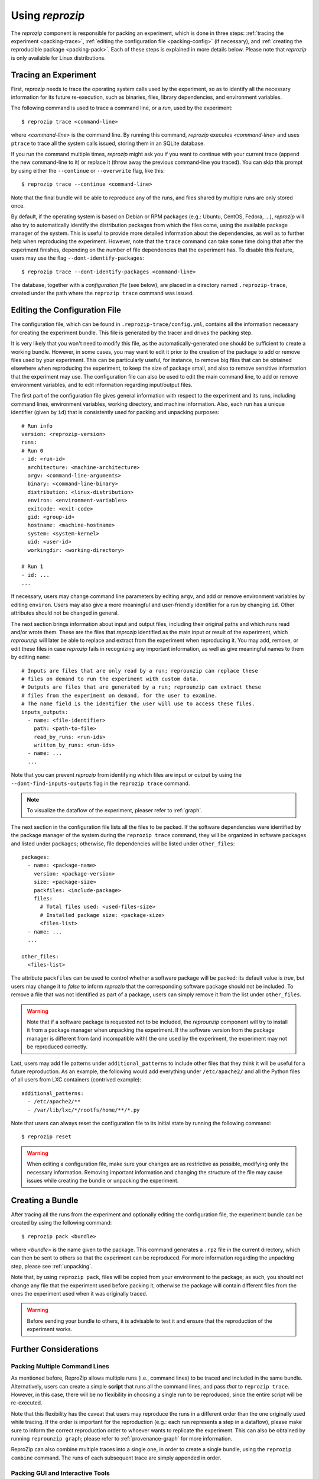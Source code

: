 ..  _packing:

Using *reprozip*
****************

The *reprozip* component is responsible for packing an experiment, which is done in three steps: :ref:`tracing the experiment <packing-trace>`, :ref:`editing the configuration file <packing-config>` (if necessary), and :ref:`creating the reproducible package <packing-pack>`. Each of these steps is explained in more details below. Please note that *reprozip* is only available for Linux distributions.

..  _packing-trace:

Tracing an Experiment
=====================

First, *reprozip* needs to trace the operating system calls used by the experiment, so as to identify all the necessary information for its future re-execution, such as binaries, files, library dependencies, and environment variables.

The following command is used to trace a command line, or a `run`, used by the experiment::

    $ reprozip trace <command-line>

where `<command-line>` is the command line. By running this command, *reprozip* executes `<command-line>` and uses ``ptrace`` to trace all the system calls issued, storing them in an SQLite database.

If you run the command multiple times, *reprozip* might ask you if you want to continue with your current trace (append the new command-line to it) or replace it (throw away the previous command-line you traced). You can skip this prompt by using either the ``--continue`` or ``--overwrite`` flag, like this::

    $ reprozip trace --continue <command-line>

Note that the final bundle will be able to reproduce any of the runs, and files shared by multiple runs are only stored once.

By default, if the operating system is based on Debian or RPM packages (e.g.: Ubuntu, CentOS, Fedora, ...), *reprozip* will also try to automatically identify the distribution packages from which the files come, using the available package manager of the system. This is useful to provide more detailed information about the dependencies, as well as to further help when reproducing the experiment. However, note that the ``trace`` command can take some time doing that after the experiment finishes, depending on the number of file dependencies that the experiment has. To disable this feature, users may use the flag ``--dont-identify-packages``::

    $ reprozip trace --dont-identify-packages <command-line>

The database, together with a *configuration file* (see below), are placed in a directory named ``.reprozip-trace``, created under the path where the ``reprozip trace`` command was issued.

..  _packing-config:

Editing the Configuration File
==============================

The configuration file, which can be found in ``.reprozip-trace/config.yml``, contains all the information necessary for creating the experiment bundle. This file is generated by the tracer and drives the packing step.

It is very likely that you won't need to modify this file, as the automatically-generated one should be sufficient to create a working bundle. However, in some cases, you may want to edit it prior to the creation of the package to add or remove files used by your experiment. This can be particularly useful, for instance, to remove big files that can be obtained elsewhere when reproducing the experiment, to keep the size of package small, and also to remove sensitive information that the experiment may use. The configuration file can also be used to edit the main command line, to add or remove environment variables, and to edit information regarding input/output files.

..  _packing-config-general:

The first part of the configuration file gives general information with respect to the experiment and its runs, including command lines, environment variables, working directory, and machine information. Also, each run has a unique identifier (given by ``id``) that is consistently used for packing and unpacking purposes::

    # Run info
    version: <reprozip-version>
    runs:
    # Run 0
    - id: <run-id>
      architecture: <machine-architecture>
      argv: <command-line-arguments>
      binary: <command-line-binary>
      distribution: <linux-distribution>
      environ: <environment-variables>
      exitcode: <exit-code>
      gid: <group-id>
      hostname: <machine-hostname>
      system: <system-kernel>
      uid: <user-id>
      workingdir: <working-directory>

    # Run 1
    - id: ...
    ...

If necessary, users may change command line parameters by editing ``argv``, and add or remove environment variables by editing ``environ``. Users may also give a more meaningful and user-friendly identifier for a run by changing ``id``. Other attributes should not be changed in general.

..  _packing-config-inputoutput:

The next section brings information about input and output files, including their original paths and which runs read and/or wrote them. These are the files that `reprozip` identified as the main input or result of the experiment, which `reprounzip` will later be able to replace and extract from the experiment when reproducing it. You may add, remove, or edit these files in case `reprozip` fails in recognizing any important information, as well as give meaningful names to them by editing ``name``::

    # Inputs are files that are only read by a run; reprounzip can replace these
    # files on demand to run the experiment with custom data.
    # Outputs are files that are generated by a run; reprounzip can extract these
    # files from the experiment on demand, for the user to examine.
    # The name field is the identifier the user will use to access these files.
    inputs_outputs:
      - name: <file-identifier>
        path: <path-to-file>
        read_by_runs: <run-ids>
        written_by_runs: <run-ids>
      - name: ...
      ...

Note that you can prevent `reprozip` from identifying which files are input or output by using the ``--dont-find-inputs-outputs`` flag in the ``reprozip trace`` command.

..  note:: To visualize the dataflow of the experiment, pleaser refer to :ref:`graph`.

..  seealso:: :ref:`Why doesn’t 'reprozip' identify my input/output file? <file_id>`

..  _packing-config-files:

The next section in the configuration file lists all the files to be packed. If the software dependencies were identified by the package manager of the system during the ``reprozip trace`` command, they will be organized in software packages and listed under ``packages``; otherwise, file dependencies will be listed under ``other_files``::

    packages:
      - name: <package-name>
        version: <package-version>
        size: <package-size>
        packfiles: <include-package>
        files:
          # Total files used: <used-files-size>
          # Installed package size: <package-size>
          <files-list>
      - name: ...
      ...

    other_files:
      <files-list>

The attribute ``packfiles`` can be used to control whether a software package will be packed: its default value is `true`, but users may change it to `false` to inform *reprozip* that the corresponding software package should not be included. To remove a file that was not identified as part of a package, users can simply remove it from the list under ``other_files``.

..  warning::

    Note that if a software package is requested not to be included, the `reprounzip` component will try to install it from a package manager when unpacking the experiment. If the software version from the package manager is different from (and incompatible with) the one used by the experiment, the experiment may not be reproduced correctly.

..  seealso:: :ref:`Why does 'reprounzip run' fail with "no such file or directory" or similar? <nosuchfile>`

..  _packing-config-patterns:

Last, users may add file patterns under ``additional_patterns`` to include other files that they think it will be useful for a future reproduction. As an example, the following would add everything under ``/etc/apache2/`` and all the Python files of all users from LXC containers (contrived example)::

    additional_patterns:
      - /etc/apache2/**
      - /var/lib/lxc/*/rootfs/home/**/*.py

Note that users can always reset the configuration file to its initial state by running the following command::

    $ reprozip reset

..  warning::

    When editing a configuration file, make sure your changes are as restrictive as possible, modifying only the necessary information. Removing important information and changing the structure of the file may cause issues while creating the bundle or unpacking the experiment.

..  _packing-pack:

Creating a Bundle
=================

After tracing all the runs from the experiment and optionally editing the configuration file, the experiment bundle can be created by using the following command::

    $ reprozip pack <bundle>

where `<bundle>` is the name given to the package. This command generates a ``.rpz`` file in the current directory, which can then be sent to others so that the experiment can be reproduced. For more information regarding the unpacking step, please see :ref:`unpacking`.

Note that, by using ``reprozip pack``, files will be copied from your environment to the package; as such, you should not change any file that the experiment used before packing it, otherwise the package will contain different files from the ones the experiment used when it was originally traced.

..  warning::

    Before sending your bundle to others, it is advisable to test it and ensure that the reproduction of the experiment works.

..  _packing-further:

Further Considerations
======================

Packing Multiple Command Lines
++++++++++++++++++++++++++++++

As mentioned before, ReproZip allows multiple runs (i.e., command lines) to be traced and included in the same bundle. Alternatively, users can create a simple **script** that runs all the command lines, and pass *that* to ``reprozip trace``. However, in this case, there will be no flexibility in choosing a single run to be reproduced, since the entire script will be re-executed.

Note that this flexibility has the caveat that users may reproduce the runs in a different order than the one originally used while tracing. If the order is important for the reproduction (e.g.: each run represents a step in a dataflow), please make sure to inform the correct reproduction order to whoever wants to replicate the experiment. This can also be obtained by running ``reprounzip graph``; please refer to :ref:`provenance-graph` for more information.

ReproZip can also combine multiple traces into a single one, in order to create a single bundle, using the ``reprozip combine`` command. The runs of each subsequent trace are simply appended in order.

Packing GUI and Interactive Tools
+++++++++++++++++++++++++++++++++

ReproZip is able to pack GUI tools. Additionally, there is no restriction in packing interactive experiments (i.e., experiments that require input from users). Note, however, that if entering something different can make the experiment load additional dependencies, the experiment will probably fail when reproduced on a different machine.

..  _packing-clientserv:

Capturing Connections to Servers
++++++++++++++++++++++++++++++++

When reproducing an experiment that communicates with a server, the experiment will try to connect to the same server, which may or may not fail depending on the status of the server at the moment of the reproduction. However, if the experiment uses a local server (e.g.: database) that the user has control over, this server can also be captured, together with the experiment, to ensure that the connection will succeed. Users should create a script to:

* start the server,
* execute the experiment, and
* stop the server,

and use *reprozip* to trace the script execution, rather than the experiment itself. In this way, ReproZip is able to capture the local server as well, which ensures that the server will be alive at the time of the reproduction.

For example, if you have an web app that uses MySQL and that runs until ``Ctrl+C`` is received, you can use the following script::

    #!/bin/sh

    if [ "$(id -u)" != 0 ]; then echo "This script needs to run as root so that it can execute MySQL" >&2; exit 1; fi

    # Start MySQL
    sudo -u mysql /usr/sbin/mysqld --pid-file=/run/mysqld/mysqld.pid &
    sleep 5

    # Don't exit the whole script on Ctrl+C
    trap ' ' INT

    # Execute actual experiment that uses the database
    ./manage.py runserver 0.0.0.0:8000

    trap - INT

    # Graceful shutdown
    /usr/bin/mysqladmin shutdown

Note the use of ``trap`` to avoid exiting the entire script when pressing ``Ctrl+C``, to make sure that the database gets shutdown via the next command.

Excluding Sensitive and Third-Party Information
+++++++++++++++++++++++++++++++++++++++++++++++

ReproZip automatically tries to identify log and temporary files, removing them from the bundle, but the configuration file should be edited to remove any sensitive information that the experiment uses, or any third-party file/software that should not be distributed. Note that the ReproZip team is **not responsible** for personal and non-authorized files that may get distributed in a package; users should double-check the configuration file and their package before sending it to others.

Identifying Output Files
++++++++++++++++++++++++

The `reprozip` component tries to automatically identify the main output files generated by the experiment during the ``trace`` command to provide useful interfaces for users during the unpacking step. However, if the experiment creates unique names for its outputs every time it is executed (e.g.: names with current date and time), the *reprounzip* component will not be able to correctly detect these; it assumes that input and output files do not have their path names changed between different executions. In this case, handling output files will fail. It is recommended that users modify their experiment (or use a wrapper script) to generate a symbolic link (with a fixed name) that always points to the latest result, and use that as the output file's path in the configuration file (under the ``inputs_outputs`` section).
